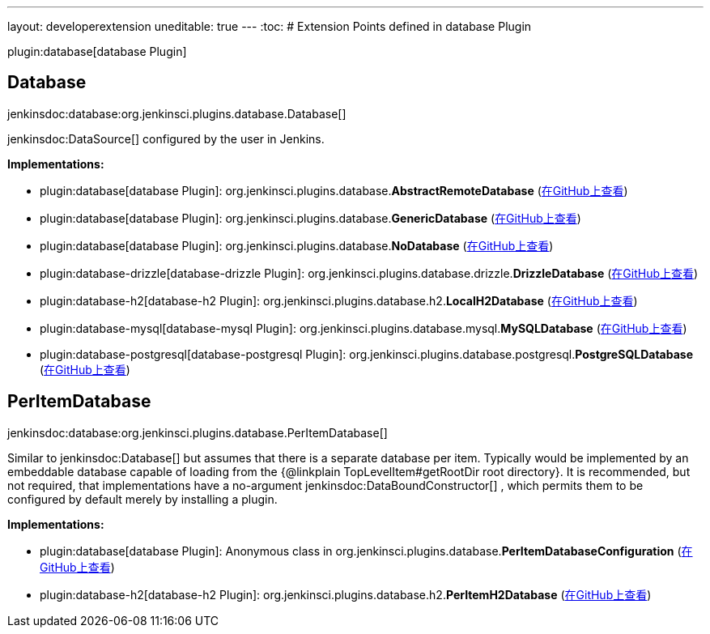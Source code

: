 ---
layout: developerextension
uneditable: true
---
:toc:
# Extension Points defined in database Plugin

plugin:database[database Plugin]

## Database
+jenkinsdoc:database:org.jenkinsci.plugins.database.Database[]+

++++++ jenkinsdoc:DataSource[] +++configured by the user in Jenkins.+++


**Implementations:**

* plugin:database[database Plugin]: org.+++<wbr/>+++jenkinsci.+++<wbr/>+++plugins.+++<wbr/>+++database.+++<wbr/>+++**AbstractRemoteDatabase** (link:https://github.com/jenkinsci/database-plugin/search?q=AbstractRemoteDatabase&type=Code[在GitHub上查看])
* plugin:database[database Plugin]: org.+++<wbr/>+++jenkinsci.+++<wbr/>+++plugins.+++<wbr/>+++database.+++<wbr/>+++**GenericDatabase** (link:https://github.com/jenkinsci/database-plugin/search?q=GenericDatabase&type=Code[在GitHub上查看])
* plugin:database[database Plugin]: org.+++<wbr/>+++jenkinsci.+++<wbr/>+++plugins.+++<wbr/>+++database.+++<wbr/>+++**NoDatabase** (link:https://github.com/jenkinsci/database-plugin/search?q=NoDatabase&type=Code[在GitHub上查看])
* plugin:database-drizzle[database-drizzle Plugin]: org.+++<wbr/>+++jenkinsci.+++<wbr/>+++plugins.+++<wbr/>+++database.+++<wbr/>+++drizzle.+++<wbr/>+++**DrizzleDatabase** (link:https://github.com/jenkinsci/database-drizzle-plugin/search?q=DrizzleDatabase&type=Code[在GitHub上查看])
* plugin:database-h2[database-h2 Plugin]: org.+++<wbr/>+++jenkinsci.+++<wbr/>+++plugins.+++<wbr/>+++database.+++<wbr/>+++h2.+++<wbr/>+++**LocalH2Database** (link:https://github.com/jenkinsci/database-h2-plugin/search?q=LocalH2Database&type=Code[在GitHub上查看])
* plugin:database-mysql[database-mysql Plugin]: org.+++<wbr/>+++jenkinsci.+++<wbr/>+++plugins.+++<wbr/>+++database.+++<wbr/>+++mysql.+++<wbr/>+++**MySQLDatabase** (link:https://github.com/jenkinsci/database-mysql-plugin/search?q=MySQLDatabase&type=Code[在GitHub上查看])
* plugin:database-postgresql[database-postgresql Plugin]: org.+++<wbr/>+++jenkinsci.+++<wbr/>+++plugins.+++<wbr/>+++database.+++<wbr/>+++postgresql.+++<wbr/>+++**PostgreSQLDatabase** (link:https://github.com/jenkinsci/database-postgresql-plugin/search?q=PostgreSQLDatabase&type=Code[在GitHub上查看])


## PerItemDatabase
+jenkinsdoc:database:org.jenkinsci.plugins.database.PerItemDatabase[]+

+++ Similar to+++ jenkinsdoc:Database[] +++but assumes that there is a separate database per item.+++ +++ Typically would be implemented by an embeddable database capable of loading from the {@linkplain TopLevelItem#getRootDir root directory}.+++ +++ It is recommended, but not required, that implementations have a no-argument+++ jenkinsdoc:DataBoundConstructor[] +++,+++ +++ which permits them to be configured by default merely by installing a plugin.+++


**Implementations:**

* plugin:database[database Plugin]: Anonymous class in org.+++<wbr/>+++jenkinsci.+++<wbr/>+++plugins.+++<wbr/>+++database.+++<wbr/>+++**PerItemDatabaseConfiguration** (link:https://github.com/jenkinsci/database-plugin/search?q=PerItemDatabaseConfiguration.find.&type=Code[在GitHub上查看])
* plugin:database-h2[database-h2 Plugin]: org.+++<wbr/>+++jenkinsci.+++<wbr/>+++plugins.+++<wbr/>+++database.+++<wbr/>+++h2.+++<wbr/>+++**PerItemH2Database** (link:https://github.com/jenkinsci/database-h2-plugin/search?q=PerItemH2Database&type=Code[在GitHub上查看])

